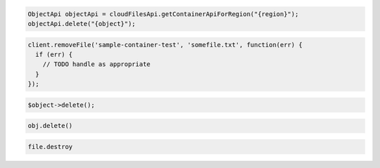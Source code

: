 .. code-block:: java

  ObjectApi objectApi = cloudFilesApi.getContainerApiForRegion("{region}");
  objectApi.delete("{object}");

.. code-block:: javascript

  client.removeFile('sample-container-test', 'somefile.txt', function(err) {
    if (err) {
      // TODO handle as appropriate
    }
  });

.. code-block:: php

  $object->delete();

.. code-block:: python

   obj.delete()

.. code-block:: ruby

  file.destroy
